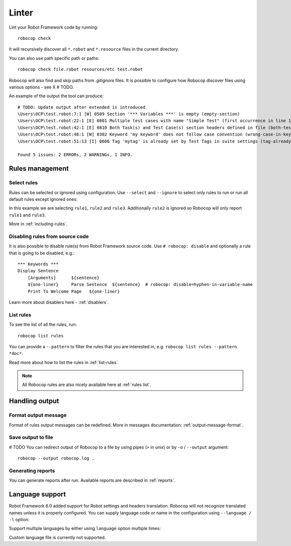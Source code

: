 .. _linter:

*******
Linter
*******

Lint your Robot Framework code by running::

    robocop check

It will recursively discover all ``*.robot`` and ``*.resource`` files in the current directory.

You can also use path specific path or paths::

    robocop check file.robot resources/etc test.robot

Robocop will also find and skip paths from `.gitignore` files. It is possible to configure how Robocop discover
files using various options - see X # TODO.

An example of the output the tool can produce::

    # TODO: Update output after extended is introduced
    \Users\OCP\test.robot:7:1 [W] 0509 Section '*** Variables ***' is empty (empty-section)
    \Users\OCP\test.robot:22:1 [E] 0801 Multiple test cases with name "Simple Test" (first occurrence in line 17) (duplicated-test-case)
    \Users\OCP\test.robot:42:1 [E] 0810 Both Task(s) and Test Case(s) section headers defined in file (both-tests-and-tasks)
    \Users\OCP\test.robot:48:1 [W] 0302 Keyword 'my keyword' does not follow case convention (wrong-case-in-keyword-name)
    \Users\OCP\test.robot:51:13 [I] 0606 Tag 'mytag' is already set by Test Tags in suite settings (tag-already-set-in-test-tags)

    Found 5 issues: 2 ERRORs, 2 WARNINGs, 1 INFO.

Rules management
================

Select rules
------------

Rules can be selected or ignored using configuration.
Use ``--select`` and ``--ignore`` to select only rules to run or run all default rules except ignored ones:

.. tab-set::

    .. tab-item:: Cli

        .. code:: none

             robocop check --select rule1 --select rule2 --select rule3 --ignore rule2

    .. tab-item:: Configuration file

        .. code:: toml

            [robocop.linter]
            select = [
                "rule1",
                "rule2",
                "rule3"
            ]
            ignore = [
                "rule2"
            ]

In this example we are selecting ``rule1``, ``rule2`` and ``rule3``. Additionally ``rule2`` is ignored so Robocop
will only report ``rule1`` and ``rule3``.

More in :ref:`including-rules`.

Disabling rules from source code
--------------------------------

It is also possible to disable rule(s) from Robot Framework source code.
Use ``# robocop: disable`` and optionally a rule that is going to be disabled, e.g.::

    *** Keywords ***
    Display Sentence
        [Arguments]      ${sentence}
        ${one-liner}     Parse Sentence  ${sentence}  # robocop: disable=hyphen-in-variable-name
        Print To Welcome Page   ${one-liner}

Learn more about disablers here - :ref:`disablers`.

List rules
----------

To see the list of all the rules, run::

    robocop list rules

You can provide a ``--pattern`` to filter the rules that you are interested in, e.g.
``robocop list rules --pattern *doc*``.

Read more about how to list the rules in :ref:`list-rules`.

.. note::

    All Robocop rules are also nicely available here at :ref:`rules list`.

Handling output
===============

Format output message
---------------------

Format of rules output messages can be redefined. More in messages documentation: :ref:`output-message-format`.

Save output to file
-------------------

# TODO
You can redirect output of Robocop to a file by using pipes (``>`` in unix) or by ``-o`` / ``--output`` argument::

  robocop --output robocop.log .

Generating reports
------------------

You can generate reports after run. Available reports are described in :ref:`reports`.

.. _return_status:

Language support
================

Robot Framework 6.0 added support for Robot settings and headers translation. Robocop will not recognize translated names unless
it is properly configured. You can supply language code or name in the configuration using ``--language / -l`` option:

.. tab-set::

    .. tab-item:: Cli

        .. code:: none

             robocop check --language fi

    .. tab-item:: Configuration file

        .. code:: toml

            [robocop.linter]
            language = [
                "fi"
            ]

Support multiple languages by either using ``language`` option multiple times:


.. tab-set::

    .. tab-item:: Cli

        .. code:: none

            robocop check -l pl -l pt

    .. tab-item:: Configuration file

        .. code:: toml

            [robocop.linter]
            language = [
                "pl",
                "pt"
            ]

Custom language file is currently not supported.
